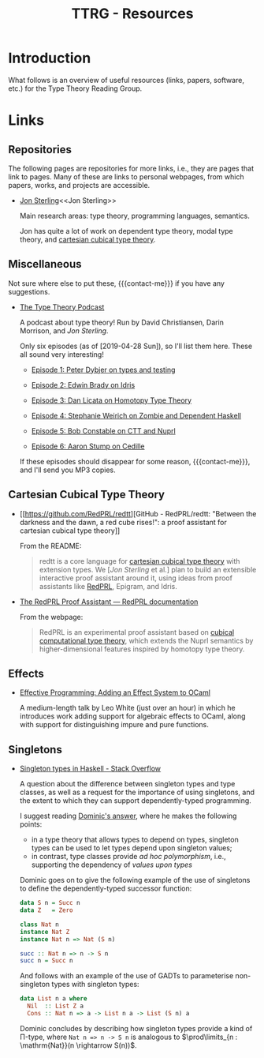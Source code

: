 #+TITLE: TTRG - Resources
#+OPTIONS: author:nil date:nil email:nil

#+MACRO: contact-me @ me on Slack or GitHub, or ping me an e-mail

* Introduction

What follows is an overview of useful resources (links,
papers, software, etc.) for the Type Theory Reading Group.

* Links

** Repositories

The following pages are repositories for more links, i.e.,
they are pages that link to pages. Many of these are links to
personal webpages, from which papers, works, and projects are
accessible.

- [[https://www.jonmsterling.com/][Jon Sterling]]<<Jon Sterling>>

  Main research areas: type theory, programming languages,
  semantics.

  Jon has quite a lot of work on dependent type theory, modal
  type theory, and [[CCTT][cartesian cubical type theory]].

** Miscellaneous

Not sure where else to put these, {{{contact-me}}} if you have
any suggestions.

- [[http://typetheorypodcast.com/][The Type Theory Podcast]]

  A podcast about type theory! Run by David Christiansen,
  Darin Morrison, and [[Jon Sterling]].

  Only six episodes (as of [2019-04-28 Sun]), so I'll list
  them here. These all sound very interesting!

  - [[http://typetheorypodcast.com/2014/08/episode-1-peter-dybjer-on-type-theory-and-testing/][Episode 1: Peter Dybjer on types and testing]]

  - [[http://typetheorypodcast.com/2014/09/episode-2-edwin-brady-on-idris/][Episode 2: Edwin Brady on Idris]]

  - [[http://typetheorypodcast.com/2015/01/episode-3-dan-licata-on-homotopy-type-theory/][Episode 3: Dan Licata on Homotopy Type Theory]]

  - [[http://typetheorypodcast.com/2015/04/episode-4-stephanie-weirich-on-zombie-and-dependent-haskell/][Episode 4: Stephanie Weirich on Zombie and Dependent
    Haskell]]

  - [[http://typetheorypodcast.com/2015/08/episode-5-bob-constable-on-ctt-and-nuprl/][Episode 5: Bob Constable on CTT and Nuprl]]

  - [[http://typetheorypodcast.com/2016/12/episode-6-aaron-stump-on-cedille/][Episode 6: Aaron Stump on Cedille]]

  If these episodes should disappear for some reason,
  {{{contact-me}}}, and I'll send you MP3 copies.

** Cartesian Cubical Type Theory<<CCTT>>

- [[https://github.com/RedPRL/redtt][GitHub - RedPRL/redtt: "Between the darkness and the dawn, a
  red cube rises!": a proof assistant for cartesian cubical
  type theory]]

  From the README:

  #+BEGIN_QUOTE
  redtt is a core language for [[CCTT][cartesian cubical type theory]]
  with extension types. We [[[Jon Sterling][Jon Sterling]] et al.] plan to build
  an extensible interactive proof assistant around it, using
  ideas from proof assistants like [[RedPRL][RedPRL]], Epigram, and Idris.
  #+END_QUOTE

- [[http://www.redprl.org/en/latest/][The RedPRL Proof Assistant — RedPRL documentation]]<<RedPRL>>

  From the webpage:

  #+BEGIN_QUOTE
  RedPRL is an experimental proof assistant based on [[CCTT][cubical
  computational type theory]], which extends the Nuprl semantics
  by higher-dimensional features inspired by homotopy type
  theory.
  #+END_QUOTE

** Effects

- [[https://www.janestreet.com/tech-talks/effective-programming/][Effective Programming: Adding an Effect System to OCaml]]

  A medium-length talk by Leo White (just over an hour) in
  which he introduces work adding support for algebraic
  effects to OCaml, along with support for distinguishing
  impure and pure functions.

** Singletons

- [[https://stackoverflow.com/questions/16017294/singleton-types-in-haskell][Singleton types in Haskell - Stack Overflow]]

  A question about the difference between singleton types and
  type classes, as well as a request for the importance of
  using singletons, and the extent to which they can support
  dependently-typed programming.

  I suggest reading [[https://stackoverflow.com/questions/16017294/singleton-types-in-haskell/16018937#16018937][Dominic's answer]], where he makes the
  following points:

  - in a type theory that allows types to depend on types,
    singleton types can be used to let types depend upon
    singleton values;
  - in contrast, type classes provide /ad hoc polymorphism/,
    i.e., supporting the dependency of /values upon types/

  Dominic goes on to give the following example of the use of
  singletons to define the dependently-typed successor
  function:

  #+BEGIN_SRC haskell
    data S n = Succ n
    data Z   = Zero

    class Nat n
    instance Nat Z
    instance Nat n => Nat (S n)

    succ :: Nat n => n -> S n
    succ n = Succ n
  #+END_SRC

  And follows with an example of the use of GADTs to
  parameterise non-singleton types with singleton types:

  #+BEGIN_SRC haskell
    data List n a where
      Nil  :: List Z a
      Cons :: Nat n => a -> List n a -> List (S n) a
  #+END_SRC

  Dominic concludes by describing how singleton types provide
  a kind of \Pi-type, where =Nat n => n -> S n= is analogous
  to $\prod\limits_{n : \mathrm{Nat}}(n \rightarrow S(n))$.
